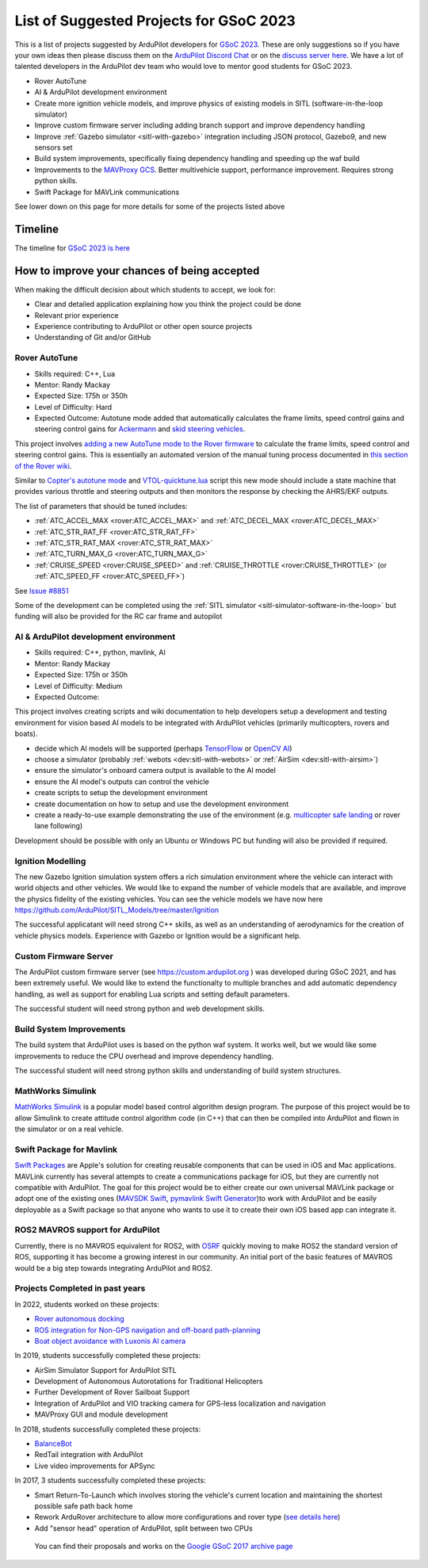 .. _gsoc-ideas-list:
    
========================================
List of Suggested Projects for GSoC 2023
========================================

This is a list of projects suggested by ArduPilot developers for `GSoC 2023 <https://summerofcode.withgoogle.com/>`__. These are only suggestions so if you have your own ideas then please discuss them on the `ArduPilot Discord Chat <https://ardupilot.org/discord>`__ or on the `discuss server here <https://discuss.ardupilot.org/c/google-summer-of-code>`__.  We have a lot of talented developers in the ArduPilot dev team who would love to mentor good students for GSoC 2023.

- Rover AutoTune
- AI & ArduPilot development environment
- Create more ignition vehicle models, and improve physics of existing models in SITL (software-in-the-loop simulator)
- Improve custom firmware server including adding branch support and improve dependency handling
- Improve :ref:`Gazebo simulator <sitl-with-gazebo>` integration including JSON protocol, Gazebo9, and new sensors set
- Build system improvements, specifically fixing dependency handling and speeding up the waf build
- Improvements to the `MAVProxy GCS <https://github.com/ArduPilot/MAVProxy>`__. Better multivehicle support, performance improvement. Requires strong python skills.
- Swift Package for MAVLink communications

See lower down on this page for more details for some of the projects listed above

Timeline
========

The timeline for `GSoC 2023 is here <https://developers.google.com/open-source/gsoc/timeline>`__

How to improve your chances of being accepted
=============================================

When making the difficult decision about which students to accept, we look for:

- Clear and detailed application explaining how you think the project could be done
- Relevant prior experience
- Experience contributing to ArduPilot or other open source projects
- Understanding of Git and/or GitHub

Rover AutoTune
--------------

- Skills required: C++, Lua
- Mentor: Randy Mackay
- Expected Size: 175h or 350h
- Level of Difficulty: Hard
- Expected Outcome: Autotune mode added that automatically calculates the frame limits, speed control gains and steering control gains for `Ackermann <https://ardupilot.org/rover/docs/rover-motor-and-servo-connections.html#separate-steering-and-throttle>`__ and `skid steering vehicles <https://ardupilot.org/rover/docs/rover-motor-and-servo-connections.html#skid-steering>`__.

This project involves `adding a new AutoTune mode to the Rover firmware <https://ardupilot.org/dev/docs/rover-adding-a-new-drive-mode.html>`__ to calculate the frame limits, speed control and steering control gains.  This is essentially an automated version of the manual tuning process documented in `this section of the Rover wiki <https://ardupilot.org/rover/docs/rover-first-drive.html>`__.

Similar to `Copter's autotune mode <https://ardupilot.org/copter/docs/autotune.html>`__ and `VTOL-quicktune.lua <https://github.com/ArduPilot/ardupilot/blob/master/libraries/AP_Scripting/applets/VTOL-quicktune.lua>`__ script this new mode should include a state machine that provides various throttle and steering outputs and then monitors the response by checking the AHRS/EKF outputs.

The list of parameters that should be tuned includes:

- :ref:`ATC_ACCEL_MAX <rover:ATC_ACCEL_MAX>` and :ref:`ATC_DECEL_MAX <rover:ATC_DECEL_MAX>`
- :ref:`ATC_STR_RAT_FF <rover:ATC_STR_RAT_FF>`
- :ref:`ATC_STR_RAT_MAX <rover:ATC_STR_RAT_MAX>`
- :ref:`ATC_TURN_MAX_G <rover:ATC_TURN_MAX_G>`
- :ref:`CRUISE_SPEED <rover:CRUISE_SPEED>` and :ref:`CRUISE_THROTTLE <rover:CRUISE_THROTTLE>` (or :ref:`ATC_SPEED_FF <rover:ATC_SPEED_FF>`)

See `Issue #8851 <https://github.com/ArduPilot/ardupilot/issues/8851>`__

Some of the development can be completed using the :ref:`SITL simulator <sitl-simulator-software-in-the-loop>` but funding will also be provided for the RC car frame and autopilot

AI & ArduPilot development environment
--------------------------------------

- Skills required: C++, python, mavlink, AI
- Mentor: Randy Mackay
- Expected Size: 175h or 350h
- Level of Difficulty: Medium
- Expected Outcome: 

This project involves creating scripts and wiki documentation to help developers setup a development and testing environment for vision based AI models to be integrated with ArduPilot vehicles (primarily multicopters, rovers and boats).

- decide which AI models will be supported (perhaps `TensorFlow <https://www.tensorflow.org>`__ or `OpenCV AI <https://opencv.org/>`__)
- choose a simulator (probably :ref:`webots <dev:sitl-with-webots>` or :ref:`AirSim <dev:sitl-with-airsim>`)
- ensure the simulator's onboard camera output is available to the AI model
- ensure the AI model's outputs can control the vehicle
- create scripts to setup the development environment
- create documentation on how to setup and use the development environment
- create a ready-to-use example demonstrating the use of the environment (e.g. `multicopter safe landing <https://github.com/stephansturges/OpenLander>`__ or rover lane following)

Development should be possible with only an Ubuntu or Windows PC but funding will also be provided if required.

Ignition Modelling
------------------

The new Gazebo Ignition simulation system offers a rich simulation
environment where the vehicle can interact with world objects and
other vehicles. We would like to expand the number of vehicle models
that are available, and improve the physics fidelity of the existing
vehicles. You can see the vehicle models we have now here
`https://github.com/ArduPilot/SITL_Models/tree/master/Ignition
<https://github.com/ArduPilot/SITL_Models/tree/master/Ignition>`__

The successful applicatant will need strong C++ skills, as well as an
understanding of aerodynamics for the creation of vehicle physics
models. Experience with Gazebo or Ignition would be a significant help.


Custom Firmware Server
----------------------

The ArduPilot custom firmware server (see
`https://custom.ardupilot.org <https://custom.ardupilot.org>`__ ) was
developed during GSoC 2021, and has been extremely useful. We would
like to extend the functionalty to multiple branches and add automatic
dependency handling, as well as support for enabling Lua scripts and
setting default parameters.

The successful student will need strong python and web development skills.

Build System Improvements
-------------------------

The build system that ArduPilot uses is based on the python waf
system. It works well, but we would like some improvements to reduce
the CPU overhead and improve dependency handling.

The successful student will need strong python skills and
understanding of build system structures.

MathWorks Simulink
------------------

`MathWorks Simulink <https://www.mathworks.com/products/simulink.html>`__ is a popular model based control algorithm design program.  The purpose of this project would be to allow Simulink to create attitude control algorithm code (in C++) that can then be compiled into ArduPilot and flown in the simulator or on a real vehicle.

Swift Package for Mavlink
-------------------------

`Swift Packages <https://developer.apple.com/documentation/swift_packages>`__ are Apple's solution for creating reusable components that can be used in iOS and Mac applications. MAVLink currently has several attempts to create a communications package for iOS, but they are currently not compatible with ArduPilot. The goal for this project would be to either create our own universal MAVLink package or adopt one of the existing ones (`MAVSDK Swift <https://github.com/mavlink/MAVSDK-Swift>`__, `pymavlink Swift Generator <https://github.com/ArduPilot/pymavlink/blob/master/generator/swift/MAVLink.swift>`__)to work with ArduPilot and be easily deployable as a Swift package so that anyone who wants to use it to create their own iOS based app can integrate it.

ROS2 MAVROS support for ArduPilot
---------------------------------

Currently, there is no MAVROS equivalent for ROS2, with `OSRF <https://www.openrobotics.org>`__ quickly moving to make ROS2 the standard version of ROS, supporting it has become a growing interest in our community. An initial port of the basic features of MAVROS would be a big step towards integrating ArduPilot and ROS2.

Projects Completed in past years
--------------------------------

In 2022, students worked on these projects:

- `Rover autonomous docking <https://discuss.ardupilot.org/t/gsoc-2022-rover-autodocking-conclusion/90626>`__
- `ROS integration for Non-GPS navigation and off-board path-planning <https://discuss.ardupilot.org/t/gsoc-2022-update-ros-integration-for-non-gps-navigation-and-off-board-path-planning/86948>`__
- `Boat object avoidance with Luxonis AI camera <https://discuss.ardupilot.org/t/gsoc-2022-boat-object-avoidance-with-luxonis-ai-camera/91257>`__

In 2019, students successfully completed these projects:

- AirSim Simulator Support for ArduPilot SITL
- Development of Autonomous Autorotations for Traditional Helicopters
- Further Development of Rover Sailboat Support
- Integration of ArduPilot and VIO tracking camera for GPS-less localization and navigation
- MAVProxy GUI and module development

In 2018, students successfully completed these projects:

- `BalanceBot <https://ardupilot.org/rover/docs/balance_bot-home.html>`__
- RedTail integration with ArduPilot
- Live video improvements for APSync

In 2017, 3 students successfully completed these projects:

- Smart Return-To-Launch which involves storing the vehicle's current location and maintaining the shortest possible safe path back home
- Rework ArduRover architecture to allow more configurations and rover type (`see details here <https://github.com/khancyr/GSOC-2017>`__)
- Add "sensor head" operation of ArduPilot, split between two CPUs

 You can find their proposals and works on the `Google GSoC 2017 archive page <https://summerofcode.withgoogle.com/archive/2017/organizations/5801067908431872>`__
